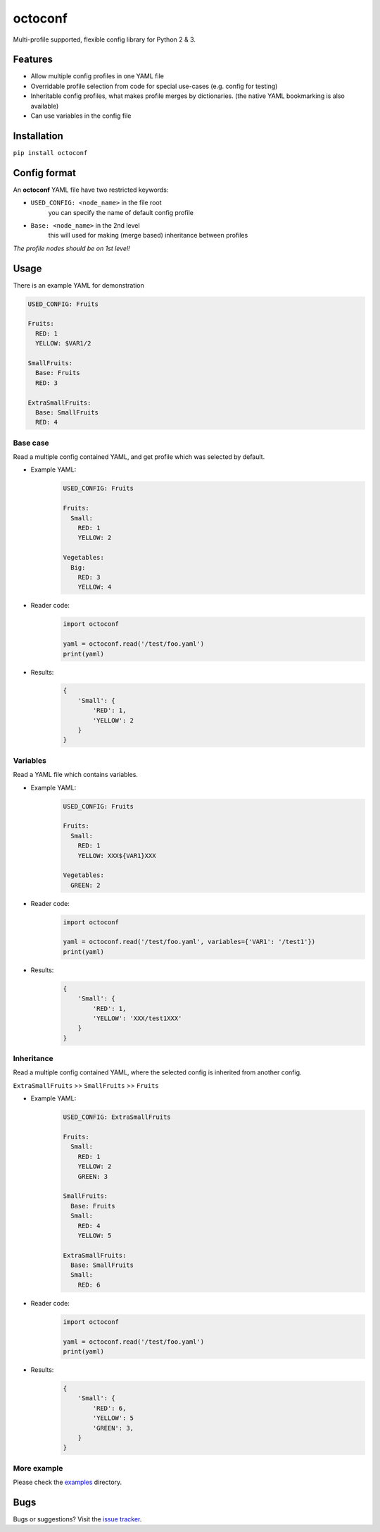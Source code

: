 octoconf
========

|PyPi| |Build| |DependencyStatus2| |CodeQuality| |Coverage| |License|

Multi-profile supported, flexible config library for Python 2 & 3.


Features
--------

* Allow multiple config profiles in one YAML file
* Overridable profile selection from code for special use-cases (e.g. config for testing)
* Inheritable config profiles, what makes profile merges by dictionaries. (the native YAML bookmarking is also available)
* Can use variables in the config file


Installation
------------

``pip install octoconf``


Config format
-------------

An **octoconf** YAML file have two restricted keywords:

* ``USED_CONFIG: <node_name>`` in the file root
    you can specify the name of default config profile

* ``Base: <node_name>`` in the 2nd level
    this will used for making (merge based) inheritance between profiles

*The profile nodes should be on 1st level!*


Usage
-----
There is an example YAML for demonstration

.. code-block:: yaml

    USED_CONFIG: Fruits

    Fruits:
      RED: 1
      YELLOW: $VAR1/2

    SmallFruits:
      Base: Fruits
      RED: 3

    ExtraSmallFruits:
      Base: SmallFruits
      RED: 4



Base case
~~~~~~~~~

Read a multiple config contained YAML, and get profile which was selected by default.

* Example YAML:
    .. code-block:: yaml

        USED_CONFIG: Fruits

        Fruits:
          Small:
            RED: 1
            YELLOW: 2

        Vegetables:
          Big:
            RED: 3
            YELLOW: 4

* Reader code:
    .. code-block:: python

        import octoconf

        yaml = octoconf.read('/test/foo.yaml')
        print(yaml)

* Results:
    .. code-block:: python

        {
            'Small': {
                'RED': 1,
                'YELLOW': 2
            }
        }


Variables
~~~~~~~~~

Read a YAML file which contains variables.

* Example YAML:
    .. code-block:: yaml

        USED_CONFIG: Fruits

        Fruits:
          Small:
            RED: 1
            YELLOW: XXX${VAR1}XXX

        Vegetables:
          GREEN: 2

* Reader code:
    .. code-block:: python

        import octoconf

        yaml = octoconf.read('/test/foo.yaml', variables={'VAR1': '/test1'})
        print(yaml)

* Results:
    .. code-block:: python

        {
            'Small': {
                'RED': 1,
                'YELLOW': 'XXX/test1XXX'
            }
        }


Inheritance
~~~~~~~~~~~

Read a multiple config contained YAML, where the selected config is inherited from another config.

``ExtraSmallFruits`` >> ``SmallFruits`` >> ``Fruits``

* Example YAML:
    .. code-block:: yaml

        USED_CONFIG: ExtraSmallFruits

        Fruits:
          Small:
            RED: 1
            YELLOW: 2
            GREEN: 3

        SmallFruits:
          Base: Fruits
          Small:
            RED: 4
            YELLOW: 5

        ExtraSmallFruits:
          Base: SmallFruits
          Small:
            RED: 6

* Reader code:
    .. code-block:: python

        import octoconf

        yaml = octoconf.read('/test/foo.yaml')
        print(yaml)

* Results:
    .. code-block:: python

        {
            'Small': {
                'RED': 6,
                'YELLOW': 5
                'GREEN': 3,
            }
        }


More example
~~~~~~~~~~~~

Please check the `examples <https://github.com/andras-tim/octoconf/tree/master/examples>`__ directory.


Bugs
----

Bugs or suggestions? Visit the `issue tracker <https://github.com/andras-tim/octoconf/issues>`__.


.. |Build| image:: https://travis-ci.org/andras-tim/octoconf.svg?branch=master
    :target: https://travis-ci.org/andras-tim/octoconf/branches
    :alt: Build Status
.. |DependencyStatus1| image:: https://gemnasium.com/andras-tim/octoconf.svg
    :target: https://gemnasium.com/andras-tim/octoconf
    :alt: Dependency Status
.. |DependencyStatus2| image:: https://requires.io/github/andras-tim/octoconf/requirements.svg?branch=master
    :target: https://requires.io/github/andras-tim/octoconf/requirements/?branch=master
    :alt: Server Dependency Status
.. |PyPi| image:: https://img.shields.io/pypi/dm/octoconf.svg
    :target: https://pypi.python.org/pypi/octoconf
    :alt: Python Package
.. |License| image:: https://img.shields.io/badge/license-GPL%203.0-blue.svg
    :target: https://github.com/andras-tim/octoconf/blob/master/LICENSE
    :alt: License

.. |CodeQuality| image:: https://www.codacy.com/project/badge/6c9fb93d1b1d4333a8146e8aeb55b11f
    :target: https://www.codacy.com/app/andras-tim/octoconf
    :alt: Code Quality
.. |CodeClimate| image:: https://codeclimate.com/github/andras-tim/octoconf/badges/gpa.svg
    :target: https://codeclimate.com/github/andras-tim/octoconf/coverage
    :alt: Code Climate
.. |Coverage| image:: https://coveralls.io/repos/andras-tim/octoconf/badge.svg?branch=master&service=github
    :target: https://coveralls.io/r/andras-tim/octoconf?branch=master&service=github
    :alt: Server Test Coverage
.. |IssueStats| image:: https://img.shields.io/github/issues/andras-tim/octoconf.svg
    :target: http://issuestats.com/github/andras-tim/octoconf
    :alt: Issue Stats
